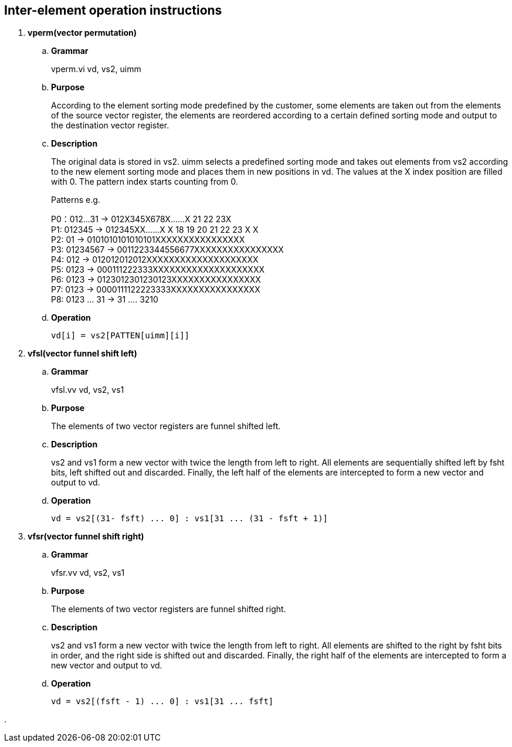 [[chapter9]]
== Inter-element operation instructions

. *vperm(vector permutation)*
+
.. *Grammar*
+
vperm.vi vd, vs2, uimm +

.. *Purpose*
+
According to the element sorting mode predefined by the customer, some elements are taken out from the elements of the source vector register, the elements are reordered according to a certain defined sorting mode and output to the destination vector register.

.. *Description*
+
The original data is stored in vs2. uimm selects a predefined sorting mode and takes out elements from vs2 according to the new element sorting mode and places them in new positions in vd. The values ​​at the X index position are filled with 0. The pattern index starts counting from 0.
+
Patterns e.g.
+
P0：012...31 -> 012X345X678X......X 21 22 23X +
P1: 012345 -> 012345XX......X X 18 19 20 21 22 23 X X +
P2: 01 -> 0101010101010101XXXXXXXXXXXXXXXX +
P3: 01234567 -> 0011223344556677XXXXXXXXXXXXXXXX +
P4: 012 -> 012012012012XXXXXXXXXXXXXXXXXXXX +
P5: 0123 -> 000111222333XXXXXXXXXXXXXXXXXXXX +
P6: 0123 -> 0123012301230123XXXXXXXXXXXXXXXX +
P7: 0123 -> 0000111122223333XXXXXXXXXXXXXXXX +
P8: 0123 ... 31 -> 31 .... 3210 +
+
.. *Operation*
+
----
vd[i] = vs2[PATTEN[uimm][i]]
----

. *vfsl(vector funnel shift left)*
+
.. *Grammar*
+
vfsl.vv vd, vs2, vs1 +

.. *Purpose*
+
The elements of two vector registers are funnel shifted left.

.. *Description*
+
vs2 and vs1 form a new vector with twice the length from left to right. All elements are sequentially shifted left by fsht bits, left shifted out and discarded. Finally, the left half of the elements are intercepted to form a new vector and output to vd.

.. *Operation*
+
----
vd = vs2[(31- fsft) ... 0] : vs1[31 ... (31 - fsft + 1)]
----


. *vfsr(vector funnel shift right)*
+
.. *Grammar*
+
vfsr.vv vd, vs2, vs1 +

.. *Purpose*
+
The elements of two vector registers are funnel shifted right.

.. *Description*
+
vs2 and vs1 form a new vector with twice the length from left to right. All elements are shifted to the right by fsht bits in order, and the right side is shifted out and discarded. Finally, the right half of the elements are intercepted to form a new vector and output to vd.

.. *Operation*
+
----
vd = vs2[(fsft - 1) ... 0] : vs1[31 ... fsft]
----

. 
